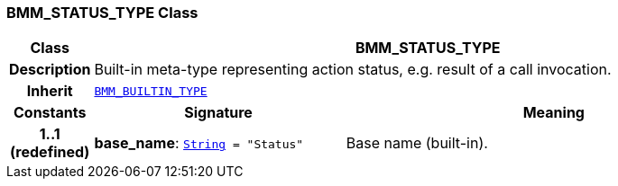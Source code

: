 === BMM_STATUS_TYPE Class

[cols="^1,3,5"]
|===
h|*Class*
2+^h|*BMM_STATUS_TYPE*

h|*Description*
2+a|Built-in meta-type representing action status, e.g. result of a call invocation.

h|*Inherit*
2+|`<<_bmm_builtin_type_class,BMM_BUILTIN_TYPE>>`

h|*Constants*
^h|*Signature*
^h|*Meaning*

h|*1..1 +
(redefined)*
|*base_name*: `link:/releases/BASE/{base_release}/foundation_types.html#_string_class[String^]{nbsp}={nbsp}"Status"`
a|Base name (built-in).
|===
